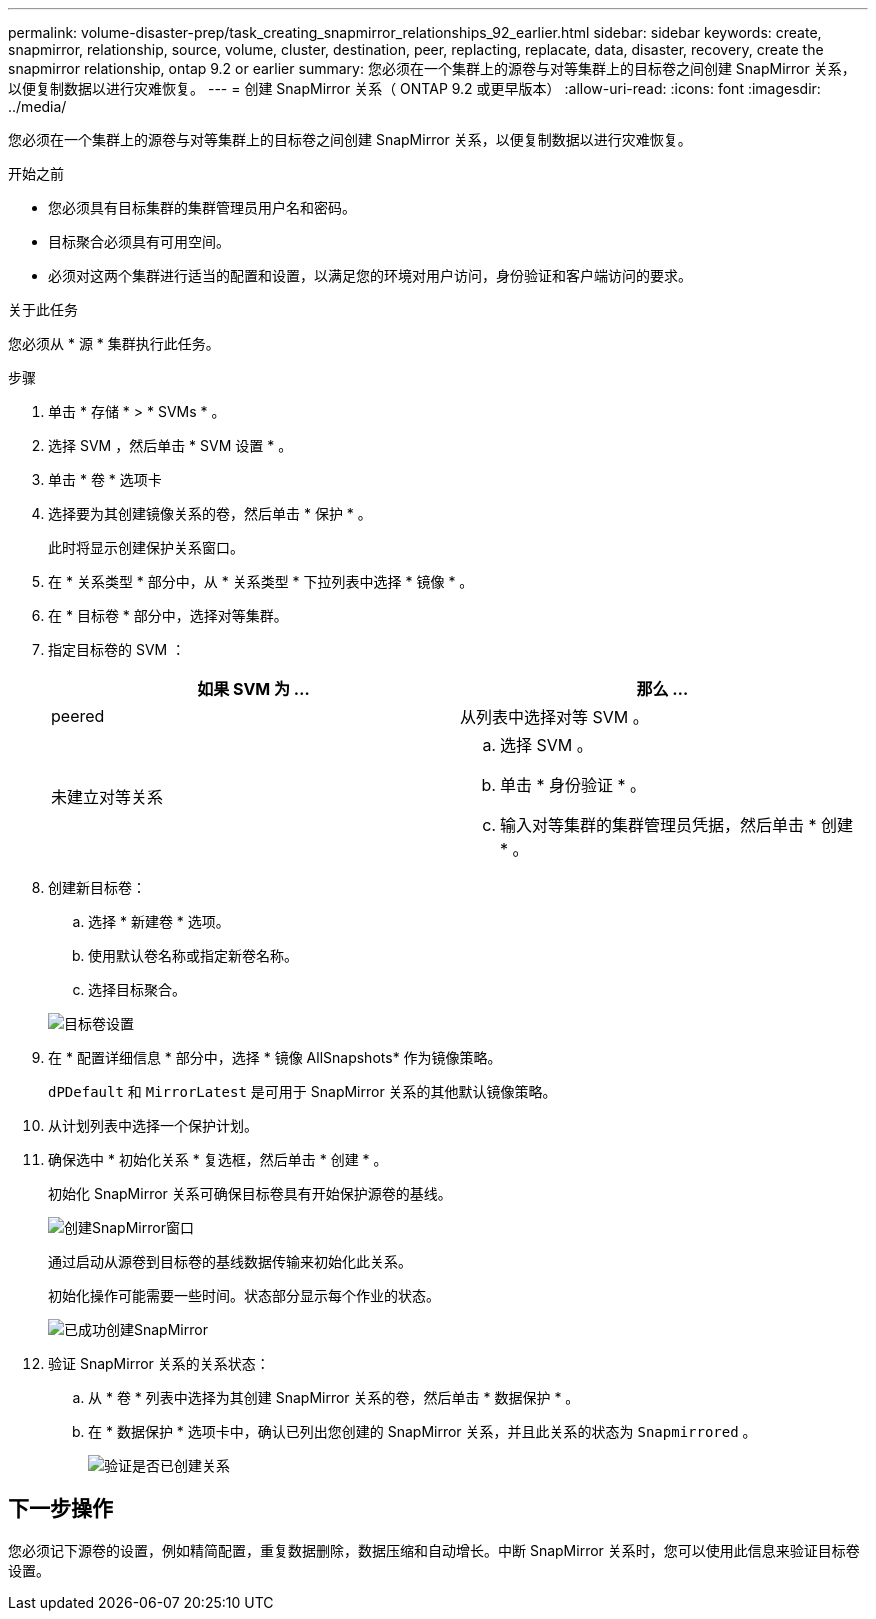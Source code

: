 ---
permalink: volume-disaster-prep/task_creating_snapmirror_relationships_92_earlier.html 
sidebar: sidebar 
keywords: create, snapmirror, relationship, source, volume, cluster, destination, peer, replacting, replacate, data, disaster, recovery, create the snapmirror relationship, ontap 9.2 or earlier 
summary: 您必须在一个集群上的源卷与对等集群上的目标卷之间创建 SnapMirror 关系，以便复制数据以进行灾难恢复。 
---
= 创建 SnapMirror 关系（ ONTAP 9.2 或更早版本）
:allow-uri-read: 
:icons: font
:imagesdir: ../media/


[role="lead"]
您必须在一个集群上的源卷与对等集群上的目标卷之间创建 SnapMirror 关系，以便复制数据以进行灾难恢复。

.开始之前
* 您必须具有目标集群的集群管理员用户名和密码。
* 目标聚合必须具有可用空间。
* 必须对这两个集群进行适当的配置和设置，以满足您的环境对用户访问，身份验证和客户端访问的要求。


.关于此任务
您必须从 * 源 * 集群执行此任务。

.步骤
. 单击 * 存储 * > * SVMs * 。
. 选择 SVM ，然后单击 * SVM 设置 * 。
. 单击 * 卷 * 选项卡
. 选择要为其创建镜像关系的卷，然后单击 * 保护 * 。
+
此时将显示创建保护关系窗口。

. 在 * 关系类型 * 部分中，从 * 关系类型 * 下拉列表中选择 * 镜像 * 。
. 在 * 目标卷 * 部分中，选择对等集群。
. 指定目标卷的 SVM ：
+
|===
| 如果 SVM 为 ... | 那么 ... 


 a| 
peered
 a| 
从列表中选择对等 SVM 。



 a| 
未建立对等关系
 a| 
.. 选择 SVM 。
.. 单击 * 身份验证 * 。
.. 输入对等集群的集群管理员凭据，然后单击 * 创建 * 。


|===
. 创建新目标卷：
+
.. 选择 * 新建卷 * 选项。
.. 使用默认卷名称或指定新卷名称。
.. 选择目标聚合。


+
image::../media/destination_volume_settings.gif[目标卷设置]

. 在 * 配置详细信息 * 部分中，选择 * 镜像 AllSnapshots* 作为镜像策略。
+
`dPDefault` 和 `MirrorLatest` 是可用于 SnapMirror 关系的其他默认镜像策略。

. 从计划列表中选择一个保护计划。
. 确保选中 * 初始化关系 * 复选框，然后单击 * 创建 * 。
+
初始化 SnapMirror 关系可确保目标卷具有开始保护源卷的基线。

+
image::../media/create_snapmirror_relationship_window.gif[创建SnapMirror窗口]

+
通过启动从源卷到目标卷的基线数据传输来初始化此关系。

+
初始化操作可能需要一些时间。状态部分显示每个作业的状态。

+
image::../media/snapmirror_create_3_successful.gif[已成功创建SnapMirror]

. 验证 SnapMirror 关系的关系状态：
+
.. 从 * 卷 * 列表中选择为其创建 SnapMirror 关系的卷，然后单击 * 数据保护 * 。
.. 在 * 数据保护 * 选项卡中，确认已列出您创建的 SnapMirror 关系，并且此关系的状态为 `Snapmirrored` 。
+
image::../media/snapmirror_create_4_verify.gif[验证是否已创建关系]







== 下一步操作

您必须记下源卷的设置，例如精简配置，重复数据删除，数据压缩和自动增长。中断 SnapMirror 关系时，您可以使用此信息来验证目标卷设置。
